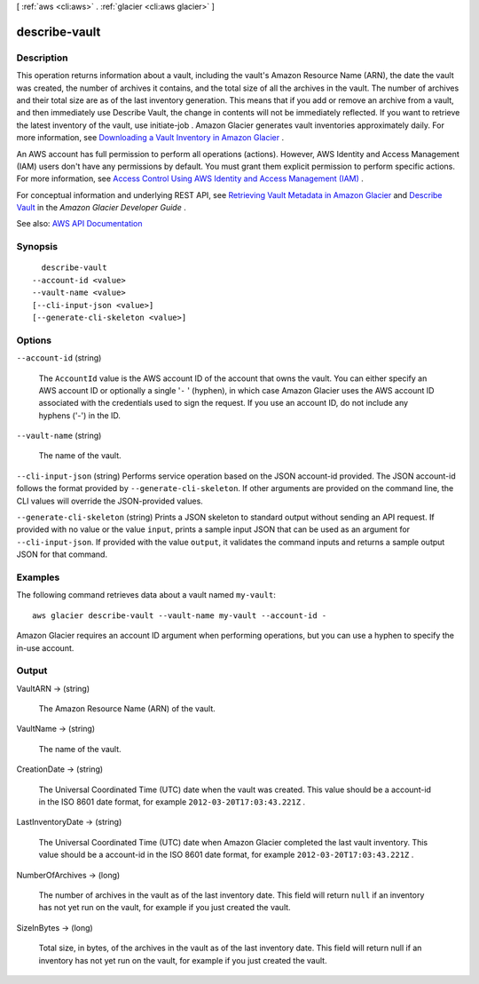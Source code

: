 [ :ref:`aws <cli:aws>` . :ref:`glacier <cli:aws glacier>` ]

.. _cli:aws glacier describe-vault:


**************
describe-vault
**************



===========
Description
===========



This operation returns information about a vault, including the vault's Amazon Resource Name (ARN), the date the vault was created, the number of archives it contains, and the total size of all the archives in the vault. The number of archives and their total size are as of the last inventory generation. This means that if you add or remove an archive from a vault, and then immediately use Describe Vault, the change in contents will not be immediately reflected. If you want to retrieve the latest inventory of the vault, use  initiate-job . Amazon Glacier generates vault inventories approximately daily. For more information, see `Downloading a Vault Inventory in Amazon Glacier <http://docs.aws.amazon.com/amazonglacier/latest/dev/vault-inventory.html>`_ . 

 

An AWS account has full permission to perform all operations (actions). However, AWS Identity and Access Management (IAM) users don't have any permissions by default. You must grant them explicit permission to perform specific actions. For more information, see `Access Control Using AWS Identity and Access Management (IAM) <http://docs.aws.amazon.com/amazonglacier/latest/dev/using-iam-with-amazon-glacier.html>`_ .

 

For conceptual information and underlying REST API, see `Retrieving Vault Metadata in Amazon Glacier <http://docs.aws.amazon.com/amazonglacier/latest/dev/retrieving-vault-info.html>`_ and `Describe Vault <http://docs.aws.amazon.com/amazonglacier/latest/dev/api-vault-get.html>`_ in the *Amazon Glacier Developer Guide* . 



See also: `AWS API Documentation <https://docs.aws.amazon.com/goto/WebAPI/glacier-2012-06-01/DescribeVault>`_


========
Synopsis
========

::

    describe-vault
  --account-id <value>
  --vault-name <value>
  [--cli-input-json <value>]
  [--generate-cli-skeleton <value>]




=======
Options
=======

``--account-id`` (string)


  The ``AccountId`` value is the AWS account ID of the account that owns the vault. You can either specify an AWS account ID or optionally a single '``-`` ' (hyphen), in which case Amazon Glacier uses the AWS account ID associated with the credentials used to sign the request. If you use an account ID, do not include any hyphens ('-') in the ID. 

  

``--vault-name`` (string)


  The name of the vault.

  

``--cli-input-json`` (string)
Performs service operation based on the JSON account-id provided. The JSON account-id follows the format provided by ``--generate-cli-skeleton``. If other arguments are provided on the command line, the CLI values will override the JSON-provided values.

``--generate-cli-skeleton`` (string)
Prints a JSON skeleton to standard output without sending an API request. If provided with no value or the value ``input``, prints a sample input JSON that can be used as an argument for ``--cli-input-json``. If provided with the value ``output``, it validates the command inputs and returns a sample output JSON for that command.



========
Examples
========

The following command retrieves data about a vault named ``my-vault``::

  aws glacier describe-vault --vault-name my-vault --account-id -

Amazon Glacier requires an account ID argument when performing operations, but you can use a hyphen to specify the in-use account.

======
Output
======

VaultARN -> (string)

  

  The Amazon Resource Name (ARN) of the vault.

  

  

VaultName -> (string)

  

  The name of the vault.

  

  

CreationDate -> (string)

  

  The Universal Coordinated Time (UTC) date when the vault was created. This value should be a account-id in the ISO 8601 date format, for example ``2012-03-20T17:03:43.221Z`` .

  

  

LastInventoryDate -> (string)

  

  The Universal Coordinated Time (UTC) date when Amazon Glacier completed the last vault inventory. This value should be a account-id in the ISO 8601 date format, for example ``2012-03-20T17:03:43.221Z`` .

  

  

NumberOfArchives -> (long)

  

  The number of archives in the vault as of the last inventory date. This field will return ``null`` if an inventory has not yet run on the vault, for example if you just created the vault.

  

  

SizeInBytes -> (long)

  

  Total size, in bytes, of the archives in the vault as of the last inventory date. This field will return null if an inventory has not yet run on the vault, for example if you just created the vault.

  

  

